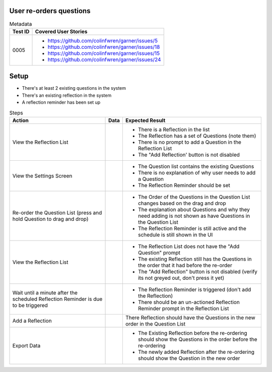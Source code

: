 ========================
User re-orders questions
========================

.. list-table:: Metadata
    :header-rows: 1

    * - Test ID
      - Covered User Stories
    * - 0005
      - 
        * https://github.com/colinfwren/garner/issues/5
        * https://github.com/colinfwren/garner/issues/18
        * https://github.com/colinfwren/garner/issues/15
        * https://github.com/colinfwren/garner/issues/24

====
Setup
====

- There's at least 2 existing questions in the system
- There's an existing reflection in the system
- A reflection reminder has been set up

.. list-table:: Steps
    :header-rows: 1

    * - Action
      - Data
      - Expected Result
    * - View the Reflection List
      - 
      - 
        * There is a Reflection in the list
        * The Reflection has a set of Questions (note them)
        * There is no prompt to add a Question in the Reflection List
        * The "Add Reflection' button is not disabled
    * - View the Settings Screen
      - 
      - 
        * The Question list contains the existing Questions
        * There is no explanation of why user needs to add a Question
        * The Reflection Reminder should be set
    * - Re-order the Question List (press and hold Question to drag and drop)
      - 
      -
        * The Order of the Questions in the Question List changes based on the drag and drop
        * The explanation about Questions and why they need adding is not shown as have Questions in the Question List
        * The Reflection Reminder is still active and the schedule is still shown in the UI
    * - View the Reflection List
      - 
      - 
        * The Reflection List does not have the "Add Question" prompt
        * The existing Reflection still has the Questions in the order that it had before the re-order
        * The "Add Reflection" button is not disabled (verify its not greyed out, don't press it yet)
    * - Wait until a minute after the scheduled Reflection Reminder is due to be triggered
      - 
      - 
        * The Reflection Reminder is triggered (don't add the Reflection)
        * There should be an un-actioned Reflection Reminder prompt in the Reflection List
    * - Add a Reflection
      - 
      - There Reflection should have the Questions in the new order in the Question List
    * - Export Data
      - 
      - 
        * The Existing Reflection before the re-ordering should show the Questions in the order before the re-ordering
        * The newly added Reflection after the re-ordering should show the Question in the new order